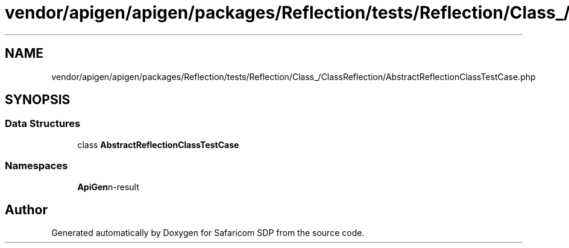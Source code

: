 .TH "vendor/apigen/apigen/packages/Reflection/tests/Reflection/Class_/ClassReflection/AbstractReflectionClassTestCase.php" 3 "Sat Sep 26 2020" "Safaricom SDP" \" -*- nroff -*-
.ad l
.nh
.SH NAME
vendor/apigen/apigen/packages/Reflection/tests/Reflection/Class_/ClassReflection/AbstractReflectionClassTestCase.php
.SH SYNOPSIS
.br
.PP
.SS "Data Structures"

.in +1c
.ti -1c
.RI "class \fBAbstractReflectionClassTestCase\fP"
.br
.in -1c
.SS "Namespaces"

.in +1c
.ti -1c
.RI " \fBApiGen\\Reflection\\Tests\\Reflection\\Class_\\ClassReflection\fP"
.br
.in -1c
.SH "Author"
.PP 
Generated automatically by Doxygen for Safaricom SDP from the source code\&.
